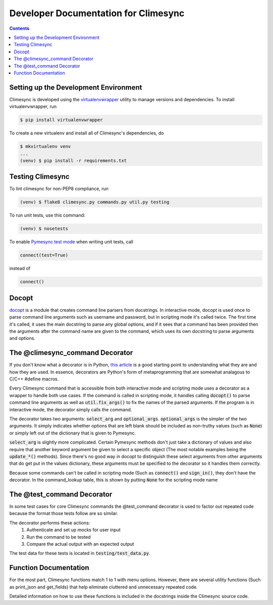 .. _dev:

Developer Documentation for Climesync
=====================================

.. contents::

Setting up the Development Environment
--------------------------------------

Climesync is developed using the `virtualenvwrapper`_ utility to manage versions
and dependencies. To install virtualenvwrapper, run

.. code-block:: none

    $ pip install virtualenvwrapper

To create a new virtualenv and install all of Climesync's dependencies, do

.. code-block:: none

    $ mkvirtualenv venv
    ...
    (venv) $ pip install -r requirements.txt

.. _virtualenvwrapper: https://pypi.python.org/pypi/virtualenvwrapper

Testing Climesync
-----------------

To lint climesync for non-PEP8 compliance, run

.. code-block:: none

    (venv) $ flake8 climesync.py commands.py util.py testing

To run unit tests, use this command:

.. code-block:: none

    (venv) $ nosetests

To enable `Pymesync test mode`_ when writing unit tests, call

.. code-block:: python

    connect(test=True)

instead of

.. code-block:: python

    connect()

.. _Pymesync test mode: http://pymesync.readthedocs.io/en/latest/testing.html

Docopt
------

`docopt`_ is a module that creates command line parsers from docstrings. In
interactive mode, docopt is used once to parse command line arguments such
as username and password, but in scripting mode it's called twice. The first
time it's called, it uses the main docstring to parse any global options, and
if it sees that a command has been provided then the arguments after the
command name are given to the command, which uses its own docstring to
parse arguments and options.

The @climesync_command Decorator
--------------------------------

If you don't know what a decorator is in Python, `this article`_ is a good
starting point to understanding what they are and how they are used. In
essence, decorators are Python's form of metaprogramming that are somewhat
analagous to C/C++ #define macros.

Every Climesync command that is accessible from both interactive mode and
scripting mode uses a decorator as a wrapper to handle both use cases. If the
command is called in scripting mode, it handles calling :code:`docopt()` to parse
command line arguments as well as :code:`util.fix_args()` to fix the names of the
parsed arguments. If the program is in interactive mode, the decorator simply
calls the command.

The decorator takes two arguments: :code:`select_arg` and :code:`optional_args`.
:code:`optional_args` is the simpler of the two arguments. It simply indicates
whether options that are left blank should be included as non-truthy values
(such as :code:`None`) or simply left out of the dictionary that is given to Pymesync.

:code:`select_arg` is slightly more complicated. Certain Pymesync methods
don't just take a dictionary of values and also require that another keyword
argument be given to select a specific object (The most notable examples being
the :code:`update_*()` methods). Since there's no good way in docopt to distinguish
these select arguments from other arguments that do get put in the values
dictionary, these arguments must be specified to the decorator so it handles
them correctly.

Because some commands can't be called in scripting mode (Such as :code:`connect()`
and :code:`sign_in()`, they don't have the decorator. In the command_lookup table,
this is shown by putting :code:`None` for the scripting mode name

.. _this article: http://www.artima.com/weblogs/viewpost.jsp?thread=240808

The @test_command Decorator
---------------------------

In some test cases for core Climesync commands the @test_command decorator
is used to factor out repeated code because the format those tests follow are
so similar.

The decorator performs these actions:
    #. Authenticate and set up mocks for user input
    #. Run the command to be tested
    #. Compare the actual output with an expected output

The test data for these tests is located in :code:`testing/test_data.py`.

Function Documentation
----------------------

For the most part, Climesync functions match 1 to 1 with menu options.
However, there are several utility functions (Such as print_json and
get_fields) that help eliminate cluttered and unnecessary repeated code.

Detailed information on how to use these functions is included in the
docstrings inside the Climesync source code.

